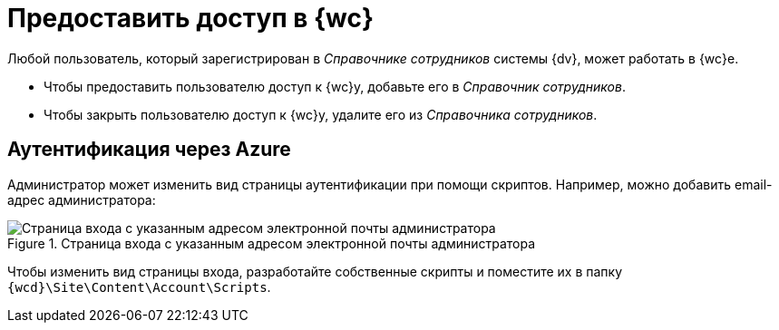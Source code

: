 = Предоставить доступ в {wc}

Любой пользователь, который зарегистрирован в _Справочнике сотрудников_ системы {dv}, может работать в {wc}е.

* Чтобы предоставить пользователю доступ к {wc}у, добавьте его в _Справочник сотрудников_.
* Чтобы закрыть пользователю доступ к {wc}у, удалите его из _Справочника сотрудников_.

== Аутентификация через Azure

//Предоставить доступ так-то и так, бла-бла-бла...

Администратор может изменить вид страницы аутентификации при помощи скриптов. Например, можно добавить email-адрес администратора:

.Страница входа с указанным адресом электронной почты администратора
image::authentication-email.png[Страница входа с указанным адресом электронной почты администратора]

Чтобы изменить вид страницы входа, разработайте собственные скрипты и поместите их в папку `{wcd}\Site\Content\Account\Scripts`.
